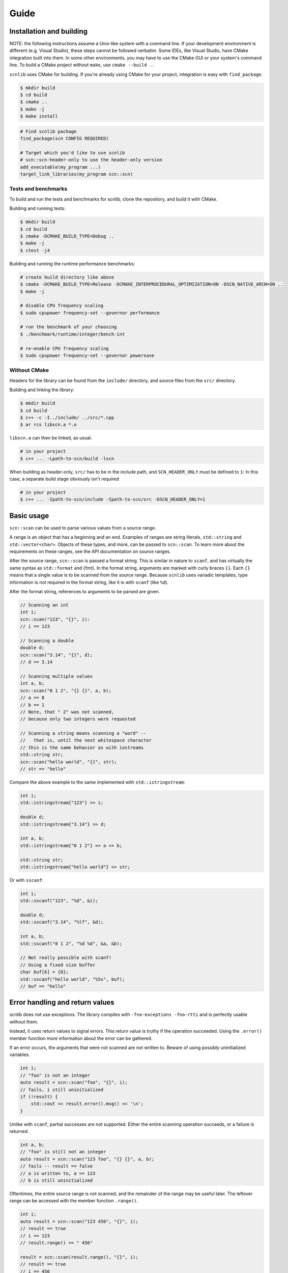=====
Guide
=====

Installation and building
-------------------------

NOTE: the following instructions assume a Unix-like system with a command line.
If your development environment is different (e.g. Visual Studio), these steps cannot be followed verbatim.
Some IDEs, like Visual Studio, have CMake integration built into them.
In some other environments, you may have to use the CMake GUI or your system's command line.
To build a CMake project without ``make``, use ``cmake --build .``.

``scnlib`` uses CMake for building.
If you're already using CMake for your project, integration is easy with ``find_package``.

.. code-block:: sh

    $ mkdir build
    $ cd build
    $ cmake ..
    $ make -j
    $ make install

.. code-block:: cmake

    # Find scnlib package
    find_package(scn CONFIG REQUIRED)

    # Target which you'd like to use scnlib
    # scn::scn-header-only to use the header-only version
    add_executable(my_program ...)
    target_link_libraries(my_program scn::scn)

Tests and benchmarks
********************

To build and run the tests and benchmarks for scnlib, clone the repository, and build it with CMake.

Building and running tests:

.. code-block:: sh

    $ mkdir build
    $ cd build
    $ cmake -DCMAKE_BUILD_TYPE=Debug ..
    $ make -j
    $ ctest -j4

Building and running the runtime performance benchmarks:

.. code-block:: sh

    # create build directory like above
    $ cmake -DCMAKE_BUILD_TYPE=Release -DCMAKE_INTERPROCEDURAL_OPTIMIZATION=ON -DSCN_NATIVE_ARCH=ON ..
    $ make -j

    # disable CPU frequency scaling
    $ sudo cpupower frequency-set --governor performance

    # run the benchmark of your choosing
    $ ./benchmark/runtime/integer/bench-int

    # re-enable CPU frequency scaling
    $ sudo cpupower frequency-set --governor powersave

Without CMake
*************

Headers for the library can be found from the ``include/`` directory, and source files from the ``src/`` directory.

Building and linking the library:

.. code-block:: sh

    $ mkdir build
    $ cd build
    $ c++ -c -I../include/ ../src/*.cpp
    $ ar rcs libscn.a *.o

``libscn.a`` can then be linked, as usual.

.. code-block:: sh

    # in your project
    $ c++ ... -Lpath-to-scn/build -lscn

When building as header-only, ``src/`` has to be in the include path, and ``SCN_HEADER_ONLY`` must be defined to ``1``:
In this case, a separate build stage obviously isn't required

.. code-block:: sh

    # in your project
    $ c++ ... -Ipath-to-scn/include -Ipath-to-scn/src -DSCN_HEADER_ONLY=1

Basic usage
-----------

``scn::scan`` can be used to parse various values from a source range.

A range is an object that has a beginning and an end.
Examples of ranges are string literals, ``std::string`` and ``std::vector<char>``.
Objects of these types, and more, can be passed to ``scn::scan``.
To learn more about the requirements on these ranges, see the API documentation on source ranges.

After the source range, ``scn::scan`` is passed a format string.
This is similar in nature to ``scanf``, and has virtually the same syntax as ``std::format`` and {fmt}.
In the format string, arguments are marked with curly braces ``{}``.
Each ``{}`` means that a single value is to be scanned from the source range.
Because ``scnlib`` uses variadic templates, type information is not required in the format string,
like it is with ``scanf`` (like ``%d``).

After the format string, references to arguments to be parsed are given.

.. code-block:: cpp

    // Scanning an int
    int i;
    scn::scan("123", "{}", i):
    // i == 123

    // Scanning a double
    double d;
    scn::scan("3.14", "{}", d);
    // d == 3.14

    // Scanning multiple values
    int a, b;
    scn::scan("0 1 2", "{} {}", a, b);
    // a == 0
    // b == 1
    // Note, that " 2" was not scanned,
    // because only two integers were requested

    // Scanning a string means scanning a "word" --
    //   that is, until the next whitespace character
    // this is the same behavior as with iostreams
    std::string str;
    scn::scan("hello world", "{}", str);
    // str == "hello"

Compare the above example to the same implemented with ``std::istringstream``:

.. code-block:: cpp

    int i;
    std::istringstream{"123"} >> i;

    double d;
    std::istringstream{"3.14"} >> d;

    int a, b;
    std::istringstream{"0 1 2"} >> a >> b;

    std::string str;
    std::istringstream{"hello world"} >> str;

Or with ``sscanf``:

.. code-block:: cpp

    int i;
    std::sscanf("123", "%d", &i);

    double d;
    std::sscanf("3.14", "%lf", &d);

    int a, b;
    std::sscanf("0 1 2", "%d %d", &a, &b);

    // Not really possible with scanf!
    // Using a fixed size buffer
    char buf[6] = {0};
    std::sscanf("hello world", "%5s", buf);
    // buf == "hello"

Error handling and return values
--------------------------------

scnlib does not use exceptions.
The library compiles with ``-fno-exceptions -fno-rtti`` and is perfectly usable without them.

Instead, it uses return values to signal errors.
This return value is truthy if the operation succeeded.
Using the ``.error()`` member function more information about the error can be gathered.

If an error occurs, the arguments that were not scanned are not written to.
Beware of using possibly uninitialized variables.

.. code-block:: cpp

    int i;
    // "foo" is not an integer
    auto result = scn::scan("foo", "{}", i);
    // fails, i still uninitialized
    if (!result) {
        std::cout << result.error().msg() << '\n';
    }

Unlike with ``scanf``, partial successes are not supported.
Either the entire scanning operation succeeds, or a failure is returned.

.. code-block:: cpp

    int a, b;
    // "foo" is still not an integer
    auto result = scn::scan("123 foo", "{} {}", a, b);
    // fails -- result == false
    // a is written to, a == 123
    // b is still uninitialized

Oftentimes, the entire source range is not scanned, and the remainder of the range may be useful later.
The leftover range can be accessed with the member function ``.range()``.

.. code-block:: cpp

    int i;
    auto result = scn::scan("123 456", "{}", i);
    // result == true
    // i == 123
    // result.range() == " 456"

    result = scn::scan(result.range(), "{}", i);
    // result == true
    // i == 456
    // result.range() == ""

The return type of ``.range()`` is a valid range, but it is of an library-internal, user-unnameable type.
Its type is not the same as the source range.
If possible for the given source range type, the ``.reconstruct()`` member function can be used to create a range of the original source range type.
Note, that ``.reconstruct()`` is not usable with string literals.

.. code-block:: cpp

    std::string source{"foo bar"};
    std::string str;
    auto result = scn::scan(source, "{}", str);
    // result == true
    // str == "foo"
    // result.reconstruct() == " bar"

The result type has some additional useful member functions.
These include:

 * ``.empty()``: returns ``true`` if the leftover range is empty, meaning that there are definitely no values to scan from the source range any more.
 * ``.string()``, ``.string_view()``, and ``.span()``: like ``.reconstruct()``, except they work for every contiguous range, and return a value of the type specified in the function name

See the API documentation for more details.

To enable multiple useful patterns, the library provides a function ``scn::make_result``.
This function will return the result object for a given source range, that can be later reassigned to.
For example:

.. code-block:: cpp

    auto result = scn::make_result("foo");
    int i;
    if (result = scn::scan(result.range(), "{}", i)) {
        // success
        // i is usable
    } else {
        // failure
        // result contains more info, i not usable
    }

Or:

.. code-block:: cpp

    auto result = scn::make_result("123 456");
    int i;
    while (result = scn::scan(result.range(), "{}", i)) {
        // success
        // i is usable:
        // iteration #1: i == 123
        // iteration #2: i == 456
    }
    // failure
    // can either be an invalid value or EOF
    // in this case, it's EOF
    // i not modified, still i == 456

Files and ``stdin``
-------------------

To easily read from ``stdin``, use ``scn::input`` or ``scn::prompt``.
They work similarly ``scn::scan``.

.. code-block:: cpp

    // Reads an integer from stdin
    int i;
    auto result = scn::input("{}", i);

    // Same, but with an accompanying message sent to stdout
    int i;
    auto result = scn::prompt("Write an integer: ", "{}", i);

To use ``scn::scan`` with ``stdin``, use ``scn::cstdin()``.
It returns a ``scn::file&``, which is a range mapping to a ``FILE*``.

.. code-block:: cpp

    int i;
    auto result = scn::scan(scn::cstdin(), "{}", i);

``scn::input`` and ``scn::prompt`` sync with ``<cstdio>`` automatically,
so if you wish to mix-and-match ``scn::input`` and ``scanf``, it's possible without any further action.
``scn::scan`` and ``scn::cstdin()`` don't do this, but you must explicitly call ``scn::cstdin().sync()`` when synchronization is needed.

.. code-block:: cpp

    int i, j;
    scn::input("{}", i);
    std::scanf("%d", &j);

    int i, j;
    scn::scan(scn::cstdin(), "{}", i);
    scn::cstdin().sync(); // needed here, because we wish to use <cstdio>
    std::scanf("%d", &j);

You can also scan from other file handles than ``stdin``.
You can either use ``scn::file`` or ``scn::owning_file``, depending on if you want to handle the lifetime of the ``FILE*`` yourself, or let the library handle it, respectively.

.. code-block:: cpp

    auto f = std::fopen("file.txt", "r");
    scn::file file{f};
    f.close();
    // file now unusable

    scn::owning_file file{"file.txt", "r"};

Both ``scn::file`` and ``scn::owning_file`` are valid source ranges, and can be passed to ``scn::scan`` and other scanning functions.
``scn::owning_file`` is a child class of ``scn::file``, so ``scn::owning_file& -> scn::file&`` is a valid conversion.

There's also ``scn::mapped_file`` for easier management of memory mapped files, see the API documentation for more.

Other scanning functions
------------------------

``scn::scan_default``
*********************

Oftentimes, specific parsing configuration through the format string is not required.
In this case, ``scn::scan_default`` can be used.
Using it has some performance benefits, as a format string doesn't need to be parsed.

Using ``scn::scan_default`` with N args has the same semantics as
using ``scn::scan`` with a format string with N space-separated ``"{}"`` s.

.. code-block:: cpp

    int a, b;
    auto result = scn::scan_default("123 456", a, b);
    // result == true
    // a == 123
    // b == 456

    // Equivalent to:
    int a, b;
    auto result = scn::scan("123 456", "{} {}", a, b);

``scn::scan_value``
*******************

If you only wish to scan a single value with default options, you can avoid using output arguments by using ``scn::scan_value``.
The return value of ``scn::scan_value<T>`` contains a ``.value()`` member function that returns a ``T`` if the operation succeeded.

.. code-block:: cpp

    auto result = scn::scan_value<int>("123");
    // result == true
    // result.value() == 123

As is evident by the presence of an extra member function, the return type of ``scan_value`` is not the same as the one of ``scan``.
The return type of ``scan`` inherits from ``scn::wrapped_error``, but the return type of ``scan_value`` inherits from ``scn::expected<T>``.
To use ``make_result`` with ``make_value``, this needs to be taken into account:

.. code-block:: cpp

    auto result = scn::make_result<scn::expected<int>>(...);
    result = scn::scan_value<int>(result.range());

The return types of ``scan`` and ``scan_value`` are not compatible, and cannot be assigned to each other.

Localization: ``scn::scan_localized``
*************************************

By default, ``scnlib`` isn't affected by changes to the global C or C++ locale.
All functions will behave as if the global locale was set to ``"C"``.

A ``std::locale`` can be passed to ``scn::scan_localized`` to scan with a locale.
This is mostly used with numbers, especially floats, giving locale-specific decimal separators.

Because of the way ``std::locale`` is, parsing with a locale is significantly slower than without one.
This is because the library effectively has to use iostreams for parsing.

.. code-block:: cpp

    // Reads a localized float
    double d;
    auto result = scn::scan_localized(std::locale{"fi_FI.UTF-8"}, "2,73", "{}", d);
    // result == true
    // d == 2.73

Because ``scan_localized`` uses iostreams under the hood, the results will not be identical to ``scn::scan``,
even if ``std::locale::classic()`` was passed.

``scn::getline``
****************

``scn::getline`` works similarly to ``std::getline``.
It takes a range to read from, a string to read into, and optionally a delimeter character defaulting to ``'\n'``.

.. code-block:: cpp

    std::string line;
    auto result = scn::getline("first\nsecond\nthird", line);
    // result == true
    // line == "first"
    // result.range() == "second\nthird" (note that the delim '\n' is skipped)

    // setting '\n' explicitly
    result = scn::getline(result.range(), line, '\n');
    // result == true
    // line == "second"
    // result.range() == "third"

    // delim doesn't have to be '\n' or even whitespace
    result = scn::getline(result.range(), line, 'r');
    // result == true
    // line == "thi"
    // result.range() == "d"

If the string to read into passed to ``scn::getline`` is a ``scn::string_view``, and the source range is contiguous,
the ``string_view`` is modified to point into the source range.
This increases performance (no copying or memory allocations) at the expense of lifetime safety.

.. code-block:: cpp

    std::string source = "foo\nbar";
    scn::string_view line;
    auto result = scn::getline(source, line);
    // result == true
    // line == "foo"
    // result.range() == "bar"
    // line.data() == source.data() (point to the same address -- `line` points to `source`)

``scn::ignore_until`` and ``scn::ignore_until_n``
*************************************************

``scn::ignore_until_n`` is like ``std::istream::ignore``.
It takes an integer N and a character C,
and reads the source range until either N characters were read or character C was found from the source range.

``scn::ignore_until`` works in the same way, except the only condition for stopping to read is finding the end character.
This is effectively equivalent to passing ``std::numeric_limits<std::ptrdiff_t>::max()`` as N to ``scn::ignore_until_n``.

``scn::scan_list`` and temporaries
**********************************

To easily scan multiple values of the same type, ``scn::scan_list`` can be used.
It takes a source range and a container to write the scanned values to.
Its return type is similar to that of ``scn::scan``.

.. code-block:: cpp

    std::vector<int> list;
    auto result = scn::scan_list("123 456 789", list);
    // result == true
    // list == [123, 456, 789]

``scn::scan_list`` can also be passed a third argument marking a delimeter character:

.. code-block:: cpp

    std::vector<int> list;
    auto result = scn::scan_list("123, 456, 789", list, ',');
    // result == true
    // list == [123, 456, 789]

``scn::scan_list`` will read until an invalid value or delimeter is found or the source range is exhausted.
``scn::scan_list_until`` can be used to control this behavior.
As its third argument, it takes a character, until which it will read the source range, similar to ``getline``.
The delimeter character argument is still the last argument and optional.

.. code-block:: cpp

    std::vector<int> list;
    auto result = scn::scan_list_until("123 456 789\n123", list, '\n');
    // result == true
    // list == [123, 456, 789]
    // result.range() == "123"

If you've already allocated memory for the list, ``scan_list`` and ``scan_list_until`` can be passed a ``scn::span``.
Because the container must be passed to ``scan_list`` as an lvalue reference, the ``span`` must be constructed separately,
which can be tedious.
The library provides some helpers for this.

.. code-block:: cpp

    // Doing everything explicitly
    std::vector<int> list(64, 0);
    auto span = scn::make_span(list);
    auto result = scn::scan_list("123 456 789", span);
    // result == true
    // list == span == [123, 456, 789]

    // Using scn::temp
    // Takes an rvalue and makes it usable as an argument to scanning functions requiring an lvalue reference
    // Useful with spans and other views
    std::vector<int> list(64, 0);
    auto result = scn::scan_list("123 456 789", scn::temp(scn::make_span(list)));
    // result == true
    // list == span == [123, 456, 789]

    // Using scn::make_span_list_wrapper
    // Takes a container and returns a span into it, already wrapped with scn::temp
    // Effectively equivalent to the example above
    std::vector<int> list(64, 0);
    auto result = scn::scan_list("123 456 789", scn::make_span_list_wrapper(list));
    // result == true
    // list == span == [123, 456, 789]

``scn::temp`` can be also utilized elsewhere

.. code-block:: cpp

    std::vector<char> buffer(64, 0);
    // Reads up to 64 chars into the buffer
    auto result = scn::scan_default(source, scn::temp(scn::make_span(buffer)));

User types
----------

To scan a value of a program-defined type, specialize ``scn::scanner``

.. code-block:: cpp

    struct int_and_double {
        int i;
        double d;
    };

    template <typename CharT>
    struct scn::scanner<CharT, int_and_double> : scn::empty_parser<CharT> {
        template <typename Context>
        error scan(int_and_double& val, Context& ctx)
        {
            auto r = scn::scan(ctx.range(), "[{}, {}]", val.i, val.d);
            ctx.range() = std::move(r.range());
            return r.error();
        }
    };

    // ...

    int_and_double val;
    auto result = scn::scan("[123, 3.14]", "{}", val);
    // result == true
    // val.i == 123
    // val.d == 3.14

The above example inherits from ``scn::empty_parser``.
This implements the format string functionality for this type.
``scn::empty_parser`` is a good default choice, as it only accepts empty format strings.
You could also inherit from other scanner types (like ``scn::scanner<CharT, int>``),
or implement ``parse()`` by hand (see ``reader.h`` in the library source code).

Alternatively, you could also include the header ``<scn/istream.h>``.
This enables scanning of types with a ``std::istream`` compatible ``operator>>``.
Using this functionality is discouraged, as using iostreams to scan these values presents some difficulties with error recovery,
and will lead to worse performance.
Specializing ``scn::scanner`` should be preferred.

Tuple-based scanning API
------------------------

By including ``<scn/tuple_return.h>``, you'll get access to an alternative API,
which returns the scanned values in a tuple instead of output parameters.
See Rationale for why this is not the default API.

These functions are slightly slower compared to their output-parameter equivalents, both in runtime and compile time.

.. code-block:: cpp

    #include "scn/tuple_return.h"

    // Way more usable with C++17 structured bindings
    // Can also be used without them
    auto [result, i] = scn::scan_tuple<int>("123", "{}");
    // result == true
    // i == 123

Miscellaneous
-------------

``string`` vs ``string_view`` vs ``span<char>``
***********************************************

Three types that at first glance might appear quite similar,
have significant differences what comes to how they're scanned by the library.

``std::string`` works very similarly to how it works with ``<iostream>``.
It scans a "word": a sequence of letters separated by spaces.
More precisely, it reads the source range into the string, until a whitespace character is found or the range reaches its end.

``span<char>`` works like ``istream.read``: it copies bytes from the range into the buffer it's pointing to.
``string_view`` works like ``std::string``, except it doesn't copy, but changes its data pointer to point into the source stream.
Scanning a ``string_view`` works only with contiguous ranges, and may lead to lifetime issues, but it will give you better performace (avoids copying and allocation).

.. code-block:: cpp

    scn::string_view source{"hello world"};

    std::string str;
    scn::scan(source, "{}", str);
    // str == "hello"

    scn::string_view sv;
    scn::scan(source, "{}", sv);
    // sv == "hello"
    // sv.data() == source.data() -- sv points to source
    // Make sure that `source` outlives `sv`

    std::vector<char> buffer(5, '\0'); // 5 bytes, all zero
    scn::span<char> s = scn::make_span(buffer);
    scn::scan(source, "{}", s);
    // s == buffer == "hello"
    // Reads 5 bytes, doesn't care about whitespace
    // No lifetime problems, the data is copied into the span/the buffer it points to

Wide ranges
***********

Source ranges have an associated character type, either ``char`` or ``wchar_t``.
This character type is determined by the type of deferencing an iterator into the range, which is either ``CharT`` or ``scn::expected<CharT>``.
For most use cases, this type is ``char``. In this case, the range is said to be narrow.
If the character type is ``wchar_t``, the range is said to be wide.

The return types of scanning narrow and wide ranges are incompatible and cannot be mixed.

``char``, ``std::string``, ``scn::string_view``, and ``scn::span<char>`` cannot be scanned from a wide range.
``wchar_t``, ``std::wstring``, ``scn::wstring_view``, and ``scn::span<wchar_t>`` cannot be scanned from a narrow range.

Wide ranges are useful if your source data is wide (often the case on Windows).
Narrow ranges should be preferred if possible, however.

The encoding of wide ranges is assumed to be whatever is set in the global C locale.
The encoding must be ASCII-compatible.
